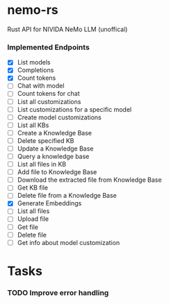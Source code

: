 * nemo-rs
  Rust API for NIVIDA NeMo LLM (unoffical)

*** Implemented Endpoints
    - [X] List models
    - [X] Completions
    - [X] Count tokens
    - [ ] Chat with model
    - [ ] Count tokens for chat
    - [ ] List all customizations
    - [ ] List customizations for a specific model
    - [ ] Create model customizations
    - [ ] List all KBs
    - [ ] Create a Knowledge Base
    - [ ] Delete specified KB
    - [ ] Update a Knowledge Base
    - [ ] Query a knowledge base
    - [ ] List all files in KB
    - [ ] Add file to Knowledge Base
    - [ ] Download the extracted file from Knowledge Base
    - [ ] Get KB file
    - [ ] Delete file from a Knowledge Base
    - [X] Generate Embeddings
    - [ ] List all files
    - [ ] Upload file
    - [ ] Get file
    - [ ] Delete file
    - [ ] Get info about model customization

* Tasks
*** TODO Improve error handling
